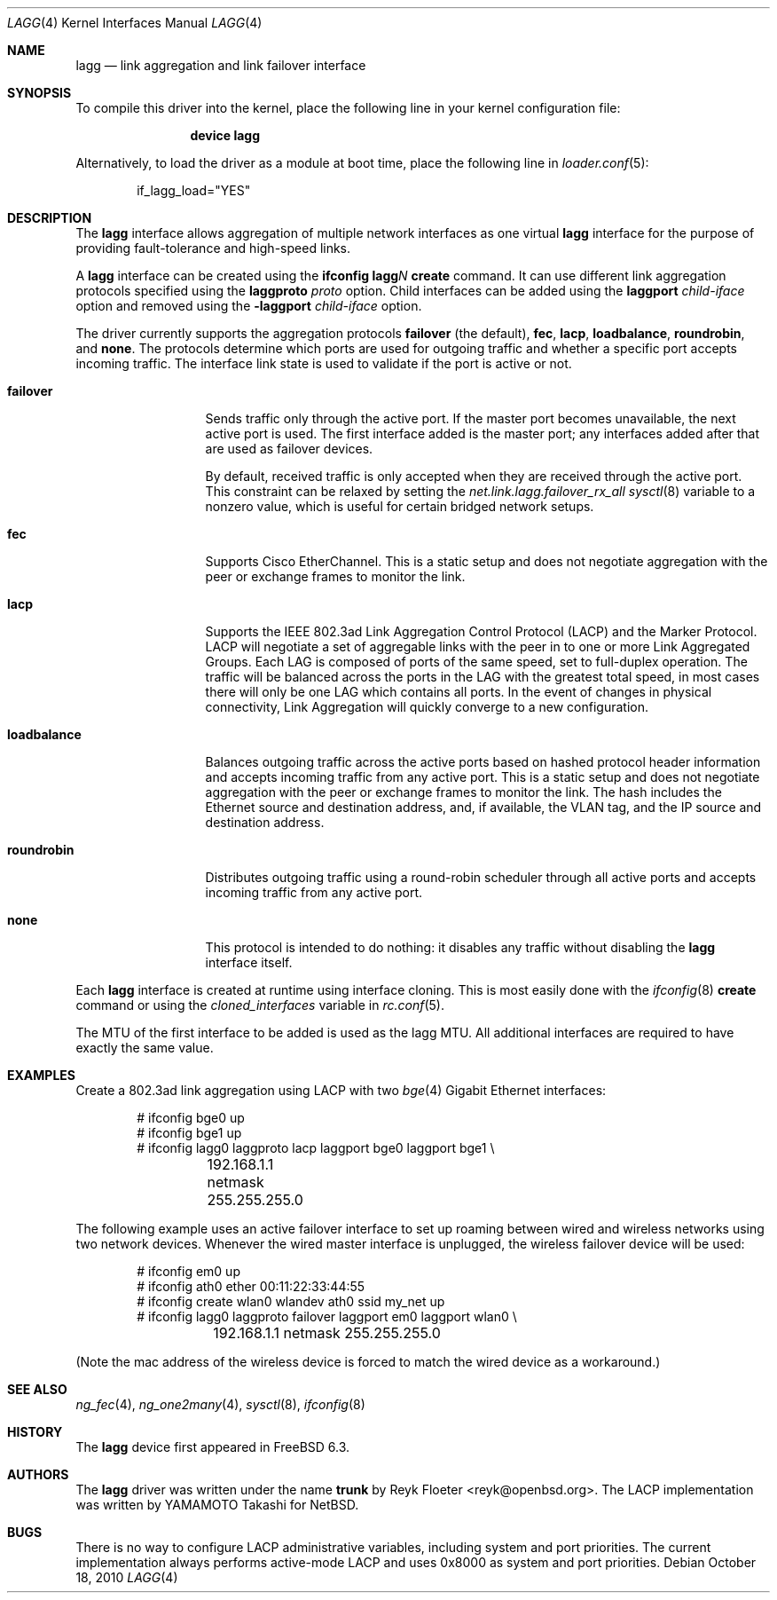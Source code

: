 .\"	$OpenBSD: trunk.4,v 1.18 2006/06/09 13:53:34 jmc Exp $
.\"
.\" Copyright (c) 2005, 2006 Reyk Floeter <reyk@openbsd.org>
.\"
.\" Permission to use, copy, modify, and distribute this software for any
.\" purpose with or without fee is hereby granted, provided that the above
.\" copyright notice and this permission notice appear in all copies.
.\"
.\" THE SOFTWARE IS PROVIDED "AS IS" AND THE AUTHOR DISCLAIMS ALL WARRANTIES
.\" WITH REGARD TO THIS SOFTWARE INCLUDING ALL IMPLIED WARRANTIES OF
.\" MERCHANTABILITY AND FITNESS. IN NO EVENT SHALL THE AUTHOR BE LIABLE FOR
.\" ANY SPECIAL, DIRECT, INDIRECT, OR CONSEQUENTIAL DAMAGES OR ANY DAMAGES
.\" WHATSOEVER RESULTING FROM LOSS OF USE, DATA OR PROFITS, WHETHER IN AN
.\" ACTION OF CONTRACT, NEGLIGENCE OR OTHER TORTIOUS ACTION, ARISING OUT OF
.\" OR IN CONNECTION WITH THE USE OR PERFORMANCE OF THIS SOFTWARE.
.\"
.\" $FreeBSD$
.\"
.Dd October 18, 2010
.Dt LAGG 4
.Os
.Sh NAME
.Nm lagg
.Nd link aggregation and link failover interface
.Sh SYNOPSIS
To compile this driver into the kernel,
place the following line in your
kernel configuration file:
.Bd -ragged -offset indent
.Cd "device lagg"
.Ed
.Pp
Alternatively, to load the driver as a
module at boot time, place the following line in
.Xr loader.conf 5 :
.Bd -literal -offset indent
if_lagg_load="YES"
.Ed
.Sh DESCRIPTION
The
.Nm
interface allows aggregation of multiple network interfaces as one virtual
.Nm
interface for the purpose of providing fault-tolerance and high-speed links.
.Pp
A
.Nm
interface can be created using the
.Ic ifconfig lagg Ns Ar N Ic create
command.
It can use different link aggregation protocols specified
using the
.Ic laggproto Ar proto
option.
Child interfaces can be added using the
.Ic laggport Ar child-iface
option and removed using the
.Ic -laggport Ar child-iface
option.
.Pp
The driver currently supports the aggregation protocols
.Ic failover
(the default),
.Ic fec ,
.Ic lacp ,
.Ic loadbalance ,
.Ic roundrobin ,
and
.Ic none .
The protocols determine which ports are used for outgoing traffic
and whether a specific port accepts incoming traffic.
The interface link state is used to validate if the port is active or
not.
.Bl -tag -width loadbalance
.It Ic failover
Sends traffic only through the active port.
If the master port becomes unavailable,
the next active port is used.
The first interface added is the master port;
any interfaces added after that are used as failover devices.
.Pp
By default, received traffic is only accepted when they are received
through the active port.
This constraint can be relaxed by setting the
.Va net.link.lagg.failover_rx_all
.Xr sysctl 8
variable to a nonzero value,
which is useful for certain bridged network setups.
.It Ic fec
Supports Cisco EtherChannel.
This is a static setup and does not negotiate aggregation with the peer or
exchange frames to monitor the link.
.It Ic lacp
Supports the IEEE 802.3ad Link Aggregation Control Protocol (LACP) and the
Marker Protocol.
LACP will negotiate a set of aggregable links with the peer in to one or more
Link Aggregated Groups.
Each LAG is composed of ports of the same speed, set to full-duplex operation.
The traffic will be balanced across the ports in the LAG with the greatest
total speed, in most cases there will only be one LAG which contains all ports.
In the event of changes in physical connectivity, Link Aggregation will quickly
converge to a new configuration.
.It Ic loadbalance
Balances outgoing traffic across the active ports based on hashed
protocol header information and accepts incoming traffic from
any active port.
This is a static setup and does not negotiate aggregation with the peer or
exchange frames to monitor the link.
The hash includes the Ethernet source and destination address, and, if
available, the VLAN tag, and the IP source and destination address.
.It Ic roundrobin
Distributes outgoing traffic using a round-robin scheduler
through all active ports and accepts incoming traffic from
any active port.
.It Ic none
This protocol is intended to do nothing: it disables any traffic without
disabling the
.Nm
interface itself.
.El
.Pp
Each
.Nm
interface is created at runtime using interface cloning.
This is
most easily done with the
.Xr ifconfig 8
.Cm create
command or using the
.Va cloned_interfaces
variable in
.Xr rc.conf 5 .
.Pp
The MTU of the first interface to be added is used as the lagg MTU.
All additional interfaces are required to have exactly the same value.
.Sh EXAMPLES
Create a 802.3ad link aggregation using LACP with two
.Xr bge 4
Gigabit Ethernet interfaces:
.Bd -literal -offset indent
# ifconfig bge0 up
# ifconfig bge1 up
# ifconfig lagg0 laggproto lacp laggport bge0 laggport bge1 \e
	192.168.1.1 netmask 255.255.255.0
.Ed
.Pp
The following example uses an active failover interface to set up roaming
between wired and wireless networks using two network devices.
Whenever the wired master interface is unplugged, the wireless failover
device will be used:
.Bd -literal -offset indent
# ifconfig em0 up
# ifconfig ath0 ether 00:11:22:33:44:55
# ifconfig create wlan0 wlandev ath0 ssid my_net up
# ifconfig lagg0 laggproto failover laggport em0 laggport wlan0 \e
	192.168.1.1 netmask 255.255.255.0
.Ed
.Pp
(Note the mac address of the wireless device is forced to match the wired
device as a workaround.)
.Sh SEE ALSO
.Xr ng_fec 4 ,
.Xr ng_one2many 4 ,
.Xr sysctl 8 ,
.Xr ifconfig 8
.Sh HISTORY
The
.Nm
device first appeared in
.Fx 6.3 .
.Sh AUTHORS
.An -nosplit
The
.Nm
driver was written under the name
.Nm trunk
by
.An Reyk Floeter Aq reyk@openbsd.org .
The LACP implementation was written by
.An YAMAMOTO Takashi
for
.Nx .
.Sh BUGS
There is no way to configure LACP administrative variables, including system
and port priorities.
The current implementation always performs active-mode LACP and uses 0x8000 as
system and port priorities.
